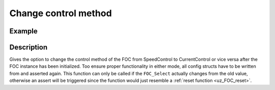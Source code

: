 .. _uz_FOC_change_control_method:

=====================
Change control method
=====================

.. doxygenfunction:: uz_FOC_change_control_Method

Example
=======

.. code-block:: c
  :linenos:
  :caption: Example function call to change the FOC control method. FOC-Instance via :ref:`init-function <uz_FOC_init>`

  int main(void) {
     FOC_instance = uz_FOC_change_control_Method(FOC_instance, config_FOC, config_id, config_iq, config_n, config_lin_Decoup);
  }

Description
===========

Gives the option to change the control method of the FOC from SpeedControl to CurrentControl or vice versa after the FOC instance has been initialized.
Too ensure proper functionality in either mode, all config structs have to be written from and asserted again. 
This function can only be called if the ``FOC_Select`` actually changes from the old value, otherwise an assert will be triggered since the function would just resemble a :ref:`reset function <uz_FOC_reset>`.  
